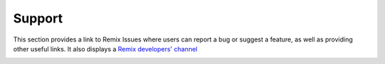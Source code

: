 Support
=======

This section provides a link to Remix Issues where users can report a bug or suggest a feature, as well as providing other useful links.  It also displays a `Remix developers' channel <http://gitter.im/ethereum/remix>`_

.. image:: images/remix_supporttab.png
